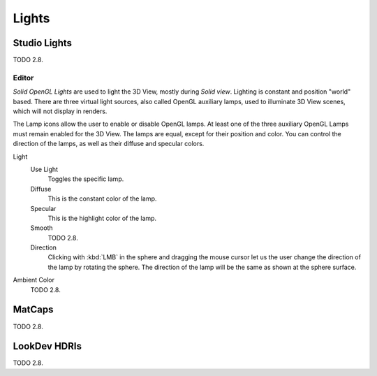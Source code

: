 
******
Lights
******

Studio Lights
=============

TODO 2.8.


.. _bpy.types.UserSolidLight:

Editor
------

*Solid OpenGL Lights* are used to light the 3D View,
mostly during *Solid view*. Lighting is constant and position "world" based.
There are three virtual light sources, also called OpenGL auxiliary lamps,
used to illuminate 3D View scenes, which will not display in renders.

The Lamp icons allow the user to enable or disable OpenGL lamps.
At least one of the three auxiliary OpenGL Lamps must remain enabled for the 3D View.
The lamps are equal, except for their position and color.
You can control the direction of the lamps, as well as their diffuse and specular colors.

Light
   Use Light
      Toggles the specific lamp.
   Diffuse
      This is the constant color of the lamp.
   Specular
      This is the highlight color of the lamp.
   Smooth
      TODO 2.8.
   Direction
      Clicking with :kbd:`LMB` in the sphere and dragging the mouse cursor
      let us the user change the direction of the lamp by rotating the sphere.
      The direction of the lamp will be the same as shown at the sphere surface.

Ambient Color
   TODO 2.8.


MatCaps
=======

TODO 2.8.


LookDev HDRIs
=============

TODO 2.8.
